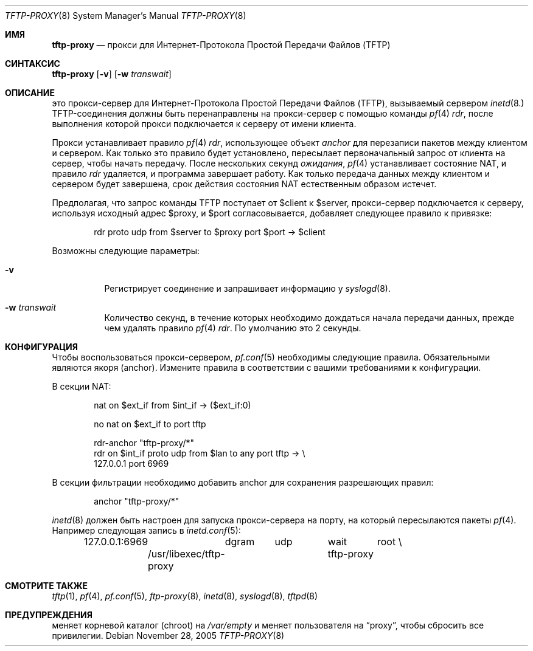 .\"	$OpenBSD: tftp-proxy.8,v 1.1 2005/12/28 19:07:07 jcs Exp $
.\"
.\" Copyright (c) 2005 joshua stein <jcs@openbsd.org>
.\"
.\" Redistribution and use in source and binary forms, with or without
.\" modification, are permitted provided that the following conditions
.\" are met:
.\"
.\" 1. Redistributions of source code must retain the above copyright
.\"    notice, this list of conditions and the following disclaimer.
.\" 2. Redistributions in binary form must reproduce the above copyright
.\"    notice, this list of conditions and the following disclaimer in the
.\"    documentation and/or other materials provided with the distribution.
.\" 3. The name of the author may not be used to endorse or promote products
.\"    derived from this software without specific prior written permission.
.\"
.\" THIS SOFTWARE IS PROVIDED BY THE AUTHOR ``AS IS'' AND ANY EXPRESS OR
.\" IMPLIED WARRANTIES, INCLUDING, BUT NOT LIMITED TO, THE IMPLIED WARRANTIES
.\" OF MERCHANTABILITY AND FITNESS FOR A PARTICULAR PURPOSE ARE DISCLAIMED.
.\" IN NO EVENT SHALL THE AUTHOR BE LIABLE FOR ANY DIRECT, INDIRECT,
.\" INCIDENTAL, SPECIAL, EXEMPLARY, OR CONSEQUENTIAL DAMAGES (INCLUDING, BUT
.\" NOT LIMITED TO, PROCUREMENT OF SUBSTITUTE GOODS OR SERVICES; LOSS OF USE,
.\" DATA, OR PROFITS; OR BUSINESS INTERRUPTION) HOWEVER CAUSED AND ON ANY
.\" THEORY OF LIABILITY, WHETHER IN CONTRACT, STRICT LIABILITY, OR TORT
.\" (INCLUDING NEGLIGENCE OR OTHERWISE) ARISING IN ANY WAY OUT OF THE USE OF
.\" THIS SOFTWARE, EVEN IF ADVISED OF THE POSSIBILITY OF SUCH DAMAGE.
.\"
.Dd November 28, 2005
.Dt TFTP-PROXY 8
.Os
.Sh ИМЯ
.Nm tftp-proxy
.Nd прокси для Интернет-Протокола Простой Передачи Файлов (TFTP)
.Sh СИНТАКСИС
.Nm tftp-proxy
.Op Fl v
.Op Fl w Ar transwait
.Sh ОПИСАНИЕ
.Nm
это прокси-сервер для Интернет-Протокола Простой Передачи Файлов (TFTP), вызываемый
сервером
.Xr inetd 8.
TFTP-соединения должны быть перенаправлены на прокси-сервер с помощью
команды
.Xr pf 4
.Ar rdr ,
после выполнения которой прокси подключается к серверу от имени
клиента.
.Pp
Прокси устанавливает правило
.Xr pf 4
.Ar rdr ,
использующее объект
.Ar anchor
для перезаписи пакетов между клиентом и сервером.
Как только это правило будет установлено,
.Nm
пересылает первоначальный запрос от клиента на сервер, чтобы начать
передачу.
После нескольких секунд
.Ar ожидания ,
.Xr pf 4
устанавливает состояние NAT, и правило
.Ar rdr
удаляется, и программа завершает работу.
Как только передача данных между клиентом и сервером будет завершена, срок действия состояния 
NAT естественным образом истечет.
.Pp
Предполагая, что запрос команды TFTP поступает от $client к $server,
прокси-сервер подключается к серверу, используя исходный адрес $proxy, и
$port согласовывается,
.Nm
добавляет следующее правило к привязке:
.Bd -literal -offset indent
rdr proto udp from $server to $proxy port $port -\*(Gt $client
.Ed
.Pp
Возможны следующие параметры:
.Bl -tag -width Ds
.It Fl v
Регистрирует соединение и запрашивает информацию у
.Xr syslogd 8 .
.It Fl w Ar transwait
Количество секунд, в течение которых необходимо дождаться начала передачи данных, прежде
чем удалять правило
.Xr pf 4
.Ar rdr .
По умолчанию это 2 секунды.
.El
.Sh КОНФИГУРАЦИЯ
Чтобы воспользоваться прокси-сервером,
.Xr pf.conf 5
необходимы следующие правила.
Обязательными являются якоря (anchor).
Измените правила в соответствии с вашими требованиями к конфигурации.
.Pp
В секции NAT:
.Bd -literal -offset indent
nat on $ext_if from $int_if -\*(Gt ($ext_if:0)

no nat on $ext_if to port tftp

rdr-anchor "tftp-proxy/*"
rdr on $int_if proto udp from $lan to any port tftp -\*(Gt \e
    127.0.0.1 port 6969
.Ed
.Pp
В секции фильтрации необходимо добавить anchor для сохранения разрешающих правил:
.Bd -literal -offset indent
anchor "tftp-proxy/*"
.Ed
.Pp
.Xr inetd 8
должен быть настроен для запуска прокси-сервера на порту, на который
пересылаются пакеты
.Xr pf 4 .
Например следующая запись в
.Xr inetd.conf 5 :
.Bd -literal -offset indent
127.0.0.1:6969	dgram	udp	wait	root \e
	/usr/libexec/tftp-proxy	tftp-proxy
.Ed
.Sh СМОТРИТЕ ТАКЖЕ
.Xr tftp 1 ,
.Xr pf 4 ,
.Xr pf.conf 5 ,
.Xr ftp-proxy 8 ,
.Xr inetd 8 ,
.Xr syslogd 8 ,
.Xr tftpd 8
.Sh ПРЕДУПРЕЖДЕНИЯ
.Nm
меняет корневой каталог (chroot) на
.Pa /var/empty
и меняет пользователя на
.Dq proxy ,
чтобы сбросить все привилегии.
